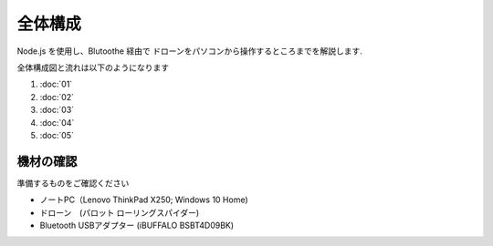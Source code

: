 全体構成
========

Node.js を使用し、Blutoothe 経由で ドローンをパソコンから操作するところまでを解説します.

全体構成図と流れは以下のようになります

.. image:: images/intern_00_overview.png

#. :doc:`01`
#. :doc:`02`
#. :doc:`03`
#. :doc:`04`
#. :doc:`05`

機材の確認
-------------------------------------------

準備するものをご確認ください

- ノートPC（Lenovo ThinkPad X250; Windows 10 Home)
- ドローン　(パロット ローリングスパイダー)
- Bluetooth USBアダプター (iBUFFALO BSBT4D09BK)
